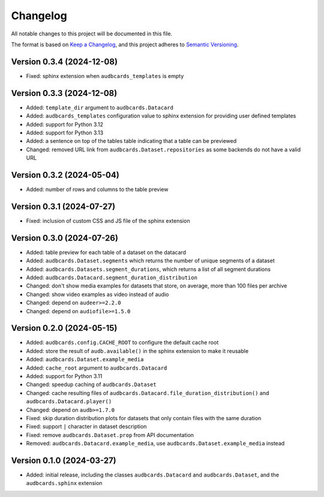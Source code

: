 Changelog
=========

All notable changes to this project will be documented in this file.

The format is based on `Keep a Changelog`_,
and this project adheres to `Semantic Versioning`_.


Version 0.3.4 (2024-12-08)
--------------------------

* Fixed: sphinx extension
  when ``audbcards_templates`` is empty


Version 0.3.3 (2024-12-08)
--------------------------

* Added: ``template_dir`` argument to ``audbcards.Datacard``
* Added: ``audbcards_templates`` configuration value
  to sphinx extension
  for providing user defined templates
* Added: support for Python 3.12
* Added: support for Python 3.13
* Added: a sentence on top of the tables table
  indicating that a table can be previewed
* Changed: removed URL link from
  ``audbcards.Dataset.repositories``
  as some backends do not have a valid URL


Version 0.3.2 (2024-05-04)
--------------------------

* Added: number of rows and columns
  to the table preview


Version 0.3.1 (2024-07-27)
--------------------------

* Fixed: inclusion of custom CSS and JS file
  of the sphinx extension


Version 0.3.0 (2024-07-26)
--------------------------

* Added: table preview for each table of a dataset
  on the datacard
* Added: ``audbcards.Dataset.segments``
  which returns the number of unique segments of a dataset
* Added: ``audbcards.Datasets.segment_durations``,
  which returns a list of all segment durations
* Added: ``audbcards.Datacard.segment_duration_distribution``
* Changed: don't show media examples
  for datasets that store,
  on average,
  more than 100 files per archive
* Changed: show video examples as video instead of audio
* Changed: depend on ``audeer>=2.2.0``
* Changed: depend on ``audiofile>=1.5.0``


Version 0.2.0 (2024-05-15)
--------------------------

* Added: ``audbcards.config.CACHE_ROOT``
  to configure the default cache root
* Added: store the result of ``audb.available()``
  in the sphinx extension
  to make it reusable
* Added: ``audbcards.Dataset.example_media``
* Added: ``cache_root`` argument to ``audbcards.Datacard``
* Added: support for Python 3.11
* Changed: speedup caching of ``audbcards.Dataset``
* Changed: cache resulting files
  of ``audbcards.Datacard.file_duration_distribution()``
  and ``audbcards.Datacard.player()``
* Changed: depend on ``audb>=1.7.0``
* Fixed: skip duration distribution plots
  for datasets
  that only contain files with the same duration
* Fixed: support ``|`` character
  in dataset description
* Fixed: remove ``audbcards.Dataset.prop``
  from API documentation
* Removed: ``audbcards.Datacard.example_media``,
  use ``audbcards.Dataset.example_media`` instead


Version 0.1.0 (2024-03-27)
--------------------------

* Added: initial release,
  including the classes
  ``audbcards.Datacard``
  and ``audbcards.Dataset``,
  and the ``audbcards.sphinx`` extension


.. _Keep a Changelog:
    https://keepachangelog.com/en/1.0.0/
.. _Semantic Versioning:
    https://semver.org/spec/v2.0.0.html
